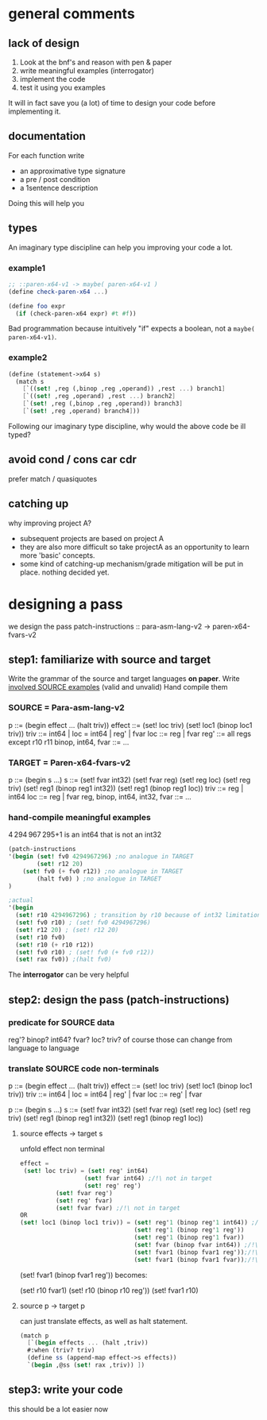 * general comments
** lack of *design*
1. Look at the bnf's and reason with pen & paper
2. write meaningful examples (interrogator)
3. implement the code
4. test it using you examples
It will in fact save you (a lot) of time to design your code before implementing it.
** documentation
For each function write
- an approximative type signature
- a pre / post condition
- a 1sentence description
Doing this will help you
** types
An imaginary type discipline can help you improving your code a lot.
*** example1
#+BEGIN_SRC scheme
;; ::paren-x64-v1 -> maybe( paren-x64-v1 )
(define check-paren-x64 ...)

(define foo expr
  (if (check-paren-x64 expr) #t #f))
#+END_SRC
Bad programmation because intuitively "if" expects a boolean, not a ~maybe( paren-x64-v1)~.
*** example2
#+BEGIN_SRC scheme
  (define (statement->x64 s)
    (match s
      [`((set! ,reg (,binop ,reg ,operand)) ,rest ...) branch1]
      [`((set! ,reg ,operand) ,rest ...) branch2]
      [`(set! ,reg (,binop ,reg ,operand)) branch3]
      [`(set! ,reg ,operand) branch4]))
#+END_SRC
Following our imaginary type discipline, why would the above code be ill typed?
** avoid cond / cons car cdr
prefer match /  quasiquotes
** catching up
why improving project A?
- subsequent projects are based on project A
- they are also more difficult so take projectA as an opportunity to learn more 'basic' concepts.
- some kind of catching-up mechanism/grade mitigation will be put in place. nothing decided yet.
* designing a pass
we design the pass patch-instructions :: para-asm-lang-v2  ->  paren-x64-fvars-v2
** step1: familiarize with source and target
Write the grammar of the source and target languages *on paper*.
Write _involved SOURCE examples_ (valid and unvalid)
Hand compile them
*** SOURCE = Para-asm-lang-v2
p      ::= (begin effect ... (halt triv))
effect ::= (set! loc triv)
           (set! loc1 (binop loc1 triv))
triv   ::= int64 | loc    = int64 | reg' | fvar
loc    ::= reg | fvar
reg'    ::= all regs except r10 r11
binop, int64, fvar ::= ...
*** TARGET = Paren-x64-fvars-v2
p ::= (begin s ...)
s ::= (set! fvar int32)
      (set! fvar reg)
      (set! reg loc)
      (set! reg triv)
      (set! reg1 (binop reg1 int32))
      (set! reg1 (binop reg1 loc))
triv ::= reg | int64
loc ::= reg | fvar
reg, binop, int64, int32, fvar ::= ...
*** hand-compile meaningful examples
4 294 967 295+1 is an int64 that is not an int32
#+BEGIN_SRC scheme
(patch-instructions
'(begin (set! fv0 4294967296) ;no analogue in TARGET
        (set! r12 20)
	(set! fv0 (+ fv0 r12)) ;no analogue in TARGET
        (halt fv0) ) ;no analogue in TARGET
)

;actual
'(begin
  (set! r10 4294967296) ; transition by r10 because of int32 limitation
  (set! fv0 r10) ; (set! fv0 4294967296)
  (set! r12 20) ; (set! r12 20)
  (set! r10 fv0)
  (set! r10 (+ r10 r12))
  (set! fv0 r10) ; (set! fv0 (+ fv0 r12))
  (set! rax fv0)) ;(halt fv0)
#+END_SRC
The *interrogator* can be very helpful
** step2: design the pass (patch-instructions)
*** predicate for SOURCE data
reg'? binop? int64? fvar? loc? triv?
of course those can change from language to language
*** translate SOURCE code non-terminals
p      ::= (begin effect ... (halt triv))
effect ::= (set! loc triv)
           (set! loc1 (binop loc1 triv))
triv   ::= int64 | loc    = int64 | reg' | fvar
loc    ::= reg' | fvar

p ::= (begin s ...)
s ::= (set! fvar int32)
      (set! fvar reg)
      (set! reg loc)
      (set! reg triv)
      (set! reg1 (binop reg1 int32))
      (set! reg1 (binop reg1 loc))
**** source effects -> target s
unfold effect non terminal
#+BEGIN_SRC scheme
effect =
 (set! loc triv) = (set! reg' int64)
                  (set! fvar int64) ;/!\ not in target
                  (set! reg' reg')
		  (set! fvar reg')
		  (set! reg' fvar)
		  (set! fvar fvar) ;/!\ not in target
OR
(set! loc1 (binop loc1 triv)) = (set! reg'1 (binop reg'1 int64)) ;/!\ not in target
                                (set! reg'1 (binop reg'1 reg'))
                                (set! reg'1 (binop reg'1 fvar))
                                (set! fvar (binop fvar int64)) ;/!\ not in target
                                (set! fvar1 (binop fvar1 reg'));/!\ not in target
                                (set! fvar1 (binop fvar1 fvar));/!\ not in target
#+END_SRC
(set! fvar1 (binop fvar1 reg')) becomes:

(set! r10 fvar1)
(set! r10 (binop r10 reg'))
(set! fvar1 r10)
**** source p -> target p
can just translate effects, as well as halt statement.
#+BEGIN_SRC scheme
(match p
  [`(begin effects ... (halt ,triv))
  #:when (triv? triv)
  (define ss (append-map effect->s effects))
  `(begin ,@ss (set! rax ,triv)) ])
#+END_SRC
** step3: write your code
this should be a lot easier now
